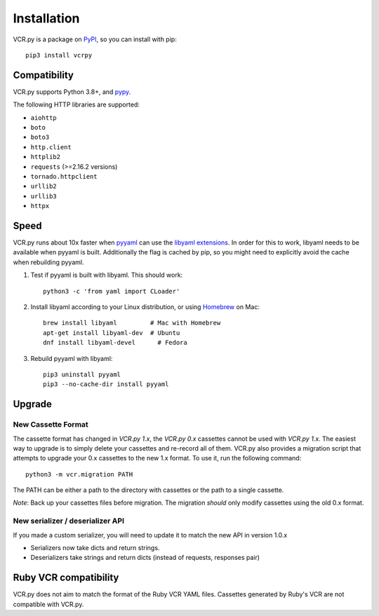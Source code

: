 Installation
============

VCR.py is a package on `PyPI <https://pypi.python.org>`__, so you can install
with pip::

    pip3 install vcrpy

Compatibility
-------------

VCR.py supports Python 3.8+, and `pypy <http://pypy.org>`__.

The following HTTP libraries are supported:

-  ``aiohttp``
-  ``boto``
-  ``boto3``
-  ``http.client``
-  ``httplib2``
-  ``requests`` (>=2.16.2 versions)
-  ``tornado.httpclient``
-  ``urllib2``
-  ``urllib3``
-  ``httpx``

Speed
-----

VCR.py runs about 10x faster when `pyyaml <http://pyyaml.org>`__ can use the
`libyaml extensions <http://pyyaml.org/wiki/LibYAML>`__. In order for this to
work, libyaml needs to be available when pyyaml is built. Additionally the flag
is cached by pip, so you might need to explicitly avoid the cache when
rebuilding pyyaml.

1. Test if pyyaml is built with libyaml. This should work::

     python3 -c 'from yaml import CLoader'

2. Install libyaml according to your Linux distribution, or using `Homebrew
   <http://mxcl.github.com/homebrew/>`__ on Mac::

     brew install libyaml         # Mac with Homebrew
     apt-get install libyaml-dev  # Ubuntu
     dnf install libyaml-devel      # Fedora

3. Rebuild pyyaml with libyaml::

     pip3 uninstall pyyaml
     pip3 --no-cache-dir install pyyaml

Upgrade
-------

New Cassette Format
~~~~~~~~~~~~~~~~~~~

The cassette format has changed in *VCR.py 1.x*, the *VCR.py 0.x*
cassettes cannot be used with *VCR.py 1.x*. The easiest way to upgrade
is to simply delete your cassettes and re-record all of them. VCR.py
also provides a migration script that attempts to upgrade your 0.x
cassettes to the new 1.x format. To use it, run the following command::

    python3 -m vcr.migration PATH

The PATH can be either a path to the directory with cassettes or the
path to a single cassette.

*Note*: Back up your cassettes files before migration. The migration
*should* only modify cassettes using the old 0.x format.

New serializer / deserializer API
~~~~~~~~~~~~~~~~~~~~~~~~~~~~~~~~~

If you made a custom serializer, you will need to update it to match the
new API in version 1.0.x

-  Serializers now take dicts and return strings.
-  Deserializers take strings and return dicts (instead of requests,
   responses pair)

Ruby VCR compatibility
----------------------

VCR.py does not aim to match the format of the Ruby VCR YAML files.
Cassettes generated by Ruby's VCR are not compatible with VCR.py.
